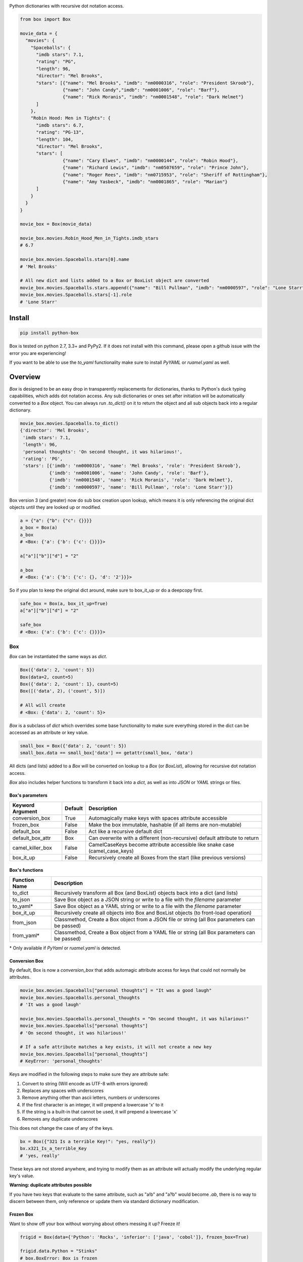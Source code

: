 |BoxImage|

Python dictionaries with recursive dot notation access.

.. code:: python

         from box import Box

         movie_data = {
           "movies": {
             "Spaceballs": {
               "imdb stars": 7.1,
               "rating": "PG",
               "length": 96,
               "director": "Mel Brooks",
               "stars": [{"name": "Mel Brooks", "imdb": "nm0000316", "role": "President Skroob"},
                         {"name": "John Candy","imdb": "nm0001006", "role": "Barf"},
                         {"name": "Rick Moranis", "imdb": "nm0001548", "role": "Dark Helmet"}
               ]
             },
             "Robin Hood: Men in Tights": {
               "imdb stars": 6.7,
               "rating": "PG-13",
               "length": 104,
               "director": "Mel Brooks",
               "stars": [
                         {"name": "Cary Elwes", "imdb": "nm0000144", "role": "Robin Hood"},
                         {"name": "Richard Lewis", "imdb": "nm0507659", "role": "Prince John"},
                         {"name": "Roger Rees", "imdb": "nm0715953", "role": "Sheriff of Rottingham"},
                         {"name": "Amy Yasbeck", "imdb": "nm0001865", "role": "Marian"}
               ]
             }
           }
         }

         movie_box = Box(movie_data)

         movie_box.movies.Robin_Hood_Men_in_Tights.imdb_stars
         # 6.7

         movie_box.movies.Spaceballs.stars[0].name
         # 'Mel Brooks'

         # All new dict and lists added to a Box or BoxList object are converted
         movie_box.movies.Spaceballs.stars.append({"name": "Bill Pullman", "imdb": "nm0000597", "role": "Lone Starr"})
         movie_box.movies.Spaceballs.stars[-1].role
         # 'Lone Starr'

Install
=======

|BuildStatus| |CoverageStatus| |License| |PyPi| |DocStatus|

.. code:: bash

        pip install python-box

Box is tested on python 2.7, 3.3+ and PyPy2.
If it does not install with this command, please
open a github issue with the error you are experiencing!

If you want to be able to use the `to_yaml` functionality make sure to
install `PyYAML` or `ruamel.yaml` as well.

Overview
========

`Box` is designed to be an easy drop in transparently replacements for
dictionaries, thanks to Python's
duck typing capabilities, which adds dot notation access. Any sub
dictionaries or ones set after initiation will be automatically converted to 
a `Box` object. You can always run `.to_dict()` on it to return the object 
and all sub objects back into a regular dictionary. 


.. code:: python

         movie_box.movies.Spaceballs.to_dict()
         {'director': 'Mel Brooks',
          'imdb stars': 7.1,
          'length': 96,
          'personal thoughts': 'On second thought, it was hilarious!',
          'rating': 'PG',
          'stars': [{'imdb': 'nm0000316', 'name': 'Mel Brooks', 'role': 'President Skroob'},
                    {'imdb': 'nm0001006', 'name': 'John Candy', 'role': 'Barf'},
                    {'imdb': 'nm0001548', 'name': 'Rick Moranis', 'role': 'Dark Helmet'},
                    {'imdb': 'nm0000597', 'name': 'Bill Pullman', 'role': 'Lone Starr'}]}

Box version 3 (and greater) now do sub box creation upon lookup, which means
it is only referencing the original dict objects until they are looked up
or modified.

.. code:: python

      a = {"a": {"b": {"c": {}}}}
      a_box = Box(a)
      a_box
      # <Box: {'a': {'b': {'c': {}}}}>

      a["a"]["b"]["d"] = "2"

      a_box
      # <Box: {'a': {'b': {'c': {}, 'd': '2'}}}>

So if you plan to keep the original dict around, make sure to box_it_up or do a deepcopy first.

.. code:: python

      safe_box = Box(a, box_it_up=True)
      a["a"]["b"]["d"] = "2"

      safe_box
      # <Box: {'a': {'b': {'c': {}}}}>


Box
---

`Box` can be instantiated the same ways as `dict`.

.. code:: python

        Box({'data': 2, 'count': 5})
        Box(data=2, count=5)
        Box({'data': 2, 'count': 1}, count=5)
        Box([('data', 2), ('count', 5)])

        # All will create
        # <Box: {'data': 2, 'count': 5}>

`Box` is a subclass of `dict` which overrides some base functionality to make
sure everything stored in the dict can be accessed as an attribute or key value.

.. code:: python

      small_box = Box({'data': 2, 'count': 5})
      small_box.data == small_box['data'] == getattr(small_box, 'data')

All dicts (and lists) added to a `Box` will be converted on lookup to a `Box` (or `BoxList`),
allowing for recursive dot notation access.

`Box` also includes helper functions to transform it back into a `dict`,
as well as into `JSON` or `YAML` strings or files.

Box's parameters
~~~~~~~~~~~~~~~~

.. table::
   :widths: auto

   ================  ======= ====
   Keyword Argument  Default Description
   ================  ======= ====
   conversion_box    True    Automagically make keys with spaces attribute accessible
   frozen_box        False   Make the box immutable, hashable (if all items are non-mutable)
   default_box       False   Act like a recursive default dict
   default_box_attr  Box     Can overwrite with a different (non-recursive) default attribute to return
   camel_killer_box  False   CamelCaseKeys become attribute accessible like snake case (camel_case_keys)
   box_it_up         False   Recursively create all Boxes from the start (like previous versions)
   ================  ======= ====

Box's functions
~~~~~~~~~~~~~~~

.. table::

   ================  =======
   Function Name     Description
   ================  =======
   to_dict           Recursively transform all Box (and BoxList) objects back into a dict (and lists)
   to_json           Save Box object as a JSON string or write to a file with the `filename` parameter
   to_yaml*          Save Box object as a YAML string or write to a file with the `filename` parameter
   box_it_up         Recursively create all objects into Box and BoxList objects (to front-load operation)
   from_json         Classmethod, Create a Box object from a JSON file or string (all Box parameters can be passed)
   from_yaml*        Classmethod, Create a Box object from a YAML file or string (all Box parameters can be passed)
   ================  =======

\* Only available if `PyYaml` or `ruamel.yaml` is detected.


Conversion Box
~~~~~~~~~~~~~~

By default, Box is now a `conversion_box`
that adds automagic attribute access for keys that could not normally be attributes.

.. code:: python

         movie_box.movies.Spaceballs["personal thoughts"] = "It was a good laugh"
         movie_box.movies.Spaceballs.personal_thoughts
         # 'It was a good laugh'

         movie_box.movies.Spaceballs.personal_thoughts = "On second thought, it was hilarious!"
         movie_box.movies.Spaceballs["personal thoughts"]
         # 'On second thought, it was hilarious!'

         # If a safe attribute matches a key exists, it will not create a new key
         movie_box.movies.Spaceballs["personal_thoughts"]
         # KeyError: 'personal_thoughts'

Keys are modified in the following steps to make sure they are attribute safe:

1. Convert to string (Will encode as UTF-8 with errors ignored)
2. Replaces any spaces with underscores
3. Remove anything other than ascii letters, numbers or underscores
4. If the first character is an integer, it will prepend a lowercase 'x' to it
5. If the string is a built-in that cannot be used, it will prepend a lowercase 'x'
6. Removes any duplicate underscores

This does not change the case of any of the keys.

.. code:: python

         bx = Box({"321 Is a terrible Key!": "yes, really"})
         bx.x321_Is_a_terrible_Key
         # 'yes, really'

These keys are not stored anywhere, and trying to modify them as an
attribute will actually modify the underlying regular key's value.

**Warning: duplicate attributes possible**

If you have two keys that evaluate to the same attribute, such as "a!b" and "a?b" would become `.ab`,
there is no way to discern between them,
only reference or update them via standard dictionary modification.


Frozen Box
~~~~~~~~~~

Want to show off your box without worrying about others messing it up? Freeze it!

.. code:: python

      frigid = Box(data={'Python': 'Rocks', 'inferior': ['java', 'cobol']}, frozen_box=True)

      frigid.data.Python = "Stinks"
      # box.BoxError: Box is frozen

      frigid.data.Python
      # 'Rocks'

      hash(frigid)
      # 4021666719083772260

      frigid.data.inferior
      # ('java', 'cobol')


It's hashing ability is the same as the humble `tuple`, it will not be hashable
if it has mutable objects. Speaking of `tuple`, that's what all the lists
becomes now.

Default Box
~~~~~~~~~~~

It's boxes all the way down. At least, when you specify `default_box=True` it can be.

.. code:: python

      empty_box = Box(default_box=True)

      empty_box.a.b.c.d.e.f.g
      # <Box: {}>

      empty_box.a.b.c.d.e.f.g = "h"
      empty_box
      # <Box: {'a': {'b': {'c': {'d': {'e': {'f': {'g': 'h'}}}}}}}>

Unless you want it to be something else.

.. code:: python

      evil_box = Box(default_box=True, default_box_attr="Something Something Something Dark Side")

      evil_box.not_defined
      # 'Something Something Something Dark Side'

      # Keep in mind it will no longer be possible to go down multiple levels
      evil_box.not_defined.something_else
      # AttributeError: 'str' object has no attribute 'something_else'

`default_box_attr` will first check if it is callable, and will call the object
if it is, otherwise it will see if has the `copy` attribute and will call that,
lastly, will just use the provided item as is.

Camel Killer Box
~~~~~~~~~~~~~~~~

Similar to how conversion box works, allow CamelCaseKeys to be found as
snake_case_attributes.

.. code:: python

      cameled = Box(BadHabit="I just can't stop!", camel_killer_box=True)

      cameled.bad_habit
      # "I just can't stop!"

If this is used along side `conversion_box`, which is enabled by default,
all attributes will only be accessible with lowercase letters.


BoxList
-------

To make sure all items added to lists in the box are also converted, all lists
are covered into `BoxList`. It's possible to
initiate these directly and use them just like a `Box`.

.. code:: python

      from box import BoxList

      my_boxlist = BoxList({'item': x} for x in range(10))
      #  <BoxList: [<Box: {'item': 0}>, <Box: {'item': 1}>, ...

      my_boxlist[5].item
      # 5


**to_list**

Transform a `BoxList` and all components back into regular `list` and `dict` items.

.. code:: python

      my_boxlist.to_list()
      # [{'item': 0},
      #  {'item': 1},
      #  ...

SBox
----

Shorthand Box, aka SBox for short(hand), has the properties `json`, `yaml` and
`dict` for faster access than the regular `to_dict()` and so on.

.. code:: python

      from box import SBox

      sb = SBox(test=True)
      sb.json
      # '{"test": true}'

Note that in this case, `json` has no default indent, unlike `to_json`.

ConfigBox
---------

A Box with additional handling of string manipulation generally found in
config files.

test_config.ini

.. code:: ini

        [General]
        example=A regular string

        [Examples]
        my_bool=yes
        anint=234
        exampleList=234,123,234,543
        floatly=4.4


With the combination of `reusables` and `ConfigBox` you can easily read python
config values into python types. It supports `list`, `bool`, `int` and `float`.

.. code:: python

    import reusables
    from box import ConfigBox

    config = ConfigBox(reusables.config_dict("test_config.ini"))
    # <ConfigBox: {'General': {'example': 'A regular string'},
    # 'Examples': {'my_bool': 'yes', 'anint': '234', 'examplelist': '234,123,234,543', 'floatly': '4.4'}}>

    config.Examples.list('examplelist')
    # ['234', '123', '234', '543']

    config.Examples.float('floatly')
    # 4.4


License
=======

MIT License, Copyright (c) 2017 Chris Griffith. See LICENSE file.


.. |BoxImage| image:: https://raw.githubusercontent.com/cdgriffith/Box/master/box_logo.png
   :target: https://github.com/cdgriffith/Box
.. |BuildStatus| image:: https://travis-ci.org/cdgriffith/Box.png?branch=master
   :target: https://travis-ci.org/cdgriffith/Box
.. |CoverageStatus| image:: https://img.shields.io/coveralls/cdgriffith/Box/master.svg?maxAge=2592000
   :target: https://coveralls.io/r/cdgriffith/Box?branch=master
.. |DocStatus| image:: https://readthedocs.org/projects/box/badge/?version=latest
   :target: http://box.readthedocs.org/en/latest/index.html
.. |PyPi| image:: https://img.shields.io/pypi/v/python-box.svg?maxAge=2592000
   :target: https://pypi.python.org/pypi/python-box/
.. |License| image:: https://img.shields.io/pypi/l/python-box.svg
   :target: https://pypi.python.org/pypi/python-box/


